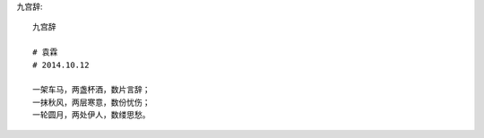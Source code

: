 九宫辞::

    九宫辞

    # 袁霖
    # 2014.10.12

    一架车马，两盏杯酒，数片言辞；
    一抹秋风，两层寒意，数份忧伤；
    一轮圆月，两处伊人，数缕思愁。
